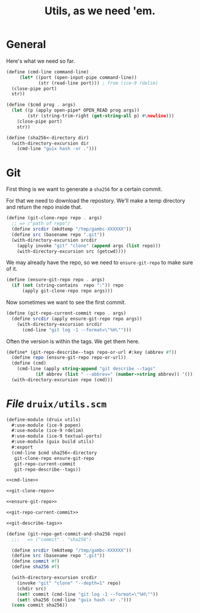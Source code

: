 #+TITLE: Utils, as we need 'em.

* General

Here's what we need so far.

#+begin_src scheme :noweb-ref cmd-line
(define (cmd-line command-line)
     (let* ((port (open-input-pipe command-line))
            (str (read-line port))) ; from (ice-9 rdelim)
  (close-pipe port)
  str))

(define ($cmd prog . args)
  (let ((p (apply open-pipe* OPEN_READ prog args))
        (str (string-trim-right (get-string-all p) #\newline)))
    (close-pipe port)
    str))

(define (sha256<-directory dir)
  (with-directory-excursion dir
    (cmd-line "guix hash -xr .")))
#+end_src
* Git

First thing is we want to generate a ~sha256~ for a certain commit.

For that we need to download the repostory. We'll make a temp directory and
return the repo inside that.

#+begin_src scheme :noweb-ref git-clone-repo
(define (git-clone-repo repo . args)
  ;; => /"path of repo"/
  (define srcdir (mkdtemp "/tmp/gambc-XXXXXX"))
  (define src (basename repo ".git"))
  (with-directory-excursion srcdir
    (apply invoke "git" "clone" (append args (list repo)))
    (with-directory-excursion src (getcwd))))
#+end_src


We may already have the repo, so we need to ~ensure-git-repo~ to make sure of
it.

#+begin_src scheme :noweb-ref ensure-git-repo
(define (ensure-git-repo repo . args)
  (if (not (string-contains  repo ":")) repo
      (apply git-clone-repo repo args)))
#+end_src

Now sometimes we want to see the first commit.

#+begin_src scheme :noweb-ref git-repo-current-commit
(define (git-repo-current-commit repo . args)
  (define srcdir (apply ensure-git-repo repo args))
    (with-directory-excursion srcdir
      (cmd-line "git log -1 --format=\"%H\"")))
#+end_src

Often the version is within the tags. We get them here.

#+begin_src scheme :noweb-ref git-describe-tags
(define* (git-repo-describe--tags repo-or-url #:key (abbrev #f))
  (define repo (ensure-git-repo repo-or-url))
  (define (cmd)
    (cmd-line (apply string-append "git describe --tags"
           (if abbrev (list " --abbrev=" (number->string abbrev)) '()))))
  (with-directory-excursion repo (cmd)))
#+end_src

* /File/ ~druix/utils.scm~

#+begin_src scheme :tangle ../druix/utils.scm :noweb yes
(define-module (druix utils)
  #:use-module (ice-9 popen)
  #:use-module (ice-9 rdelim)
  #:use-module (ice-9 textual-ports)
  #:use-module (guix build utils)
  #:export
  (cmd-line $cmd sha256<-directory
   git-clone-repo ensure-git-repo
   git-repo-current-commit
   git-repo-describe--tags))

<<cmd-line>>

<<git-clone-repo>>

<<ensure-git-repo>>

<<git-repo-current-commit>>

<<git-describe-tags>>

(define (git-repo-get-commit-and-sha256 repo)
  ;;;   => ("commit" . "sha256")

  (define srcdir (mkdtemp "/tmp/gambc-XXXXXX"))
  (define src (basename repo ".git"))
  (define commit #f)
  (define sha256 #f)

  (with-directory-excursion srcdir
    (invoke "git" "clone" "--depth=1" repo)
    (chdir src)
    (set! commit (cmd-line "git log -1 --format=\"%H\""))
    (set! sha256 (cmd-line "guix hash -xr .")))
  (cons commit sha256))
#+end_src
